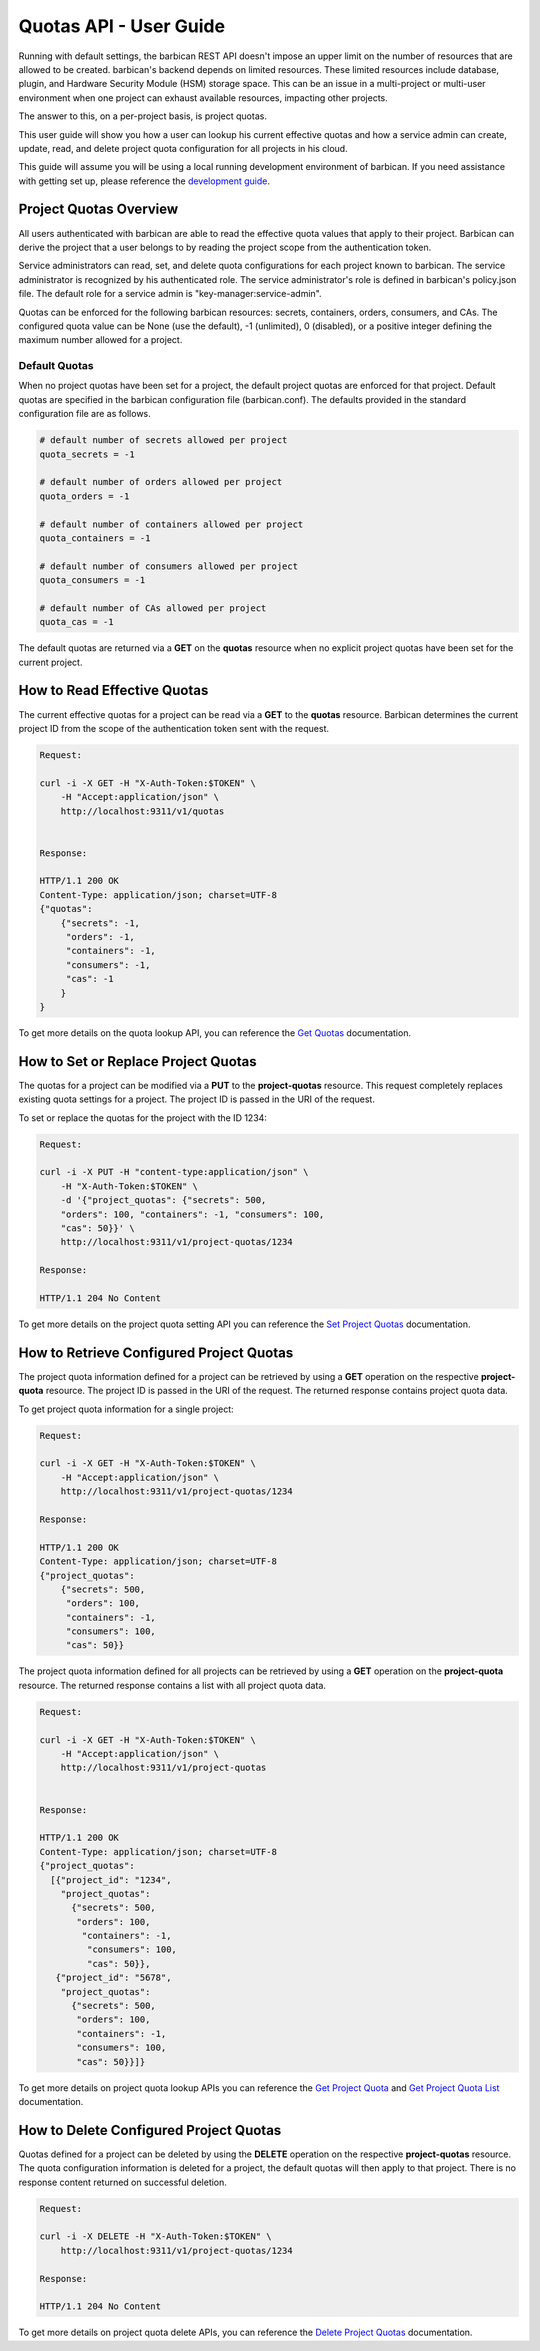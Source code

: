 ************************
Quotas API - User Guide
************************

Running with default settings, the barbican REST API doesn't impose an upper
limit on the number of resources that are allowed to be created. barbican's
backend depends on limited resources. These limited resources include database,
plugin, and Hardware Security Module (HSM) storage space. This
can be an issue in a multi-project or multi-user environment when one project
can exhaust available resources, impacting other projects.

The answer to this, on a per-project basis, is project quotas.

This user guide will show you how a user can lookup his current effective
quotas and how a service admin can create, update, read, and delete project quota
configuration for all projects in his cloud.

This guide will assume you will be using a local running development environment of barbican.
If you need assistance with getting set up, please reference the
`development guide <https://docs.openstack.org/barbican/latest/contributor/dev.html>`__.

.. _user_project_quotas_overview:

Project Quotas Overview
#######################

All users authenticated with barbican are able to read the effective quota values
that apply to their project.  Barbican can derive the project that a user belongs
to by reading the project scope from the authentication token.

Service administrators can read, set, and delete quota configurations for each
project known to barbican.  The service administrator is recognized by his authenticated
role.  The service administrator's role is defined in barbican's policy.json file.
The default role for a service admin is "key-manager:service-admin".

Quotas can be enforced for the following barbican resources: secrets, containers,
orders, consumers, and CAs.  The configured quota value can be None (use the default),
-1 (unlimited), 0 (disabled), or a positive integer defining the maximum number
allowed for a project.

.. _default_project_quotas:

Default Quotas
--------------

When no project quotas have been set for a project, the default
project quotas are enforced for that project.  Default quotas are specified
in the barbican configuration file (barbican.conf).  The defaults provided
in the standard configuration file are as follows.

.. code-block:: none

    # default number of secrets allowed per project
    quota_secrets = -1

    # default number of orders allowed per project
    quota_orders = -1

    # default number of containers allowed per project
    quota_containers = -1

    # default number of consumers allowed per project
    quota_consumers = -1

    # default number of CAs allowed per project
    quota_cas = -1

The default quotas are returned via a **GET** on the **quotas** resource when no
explicit project quotas have been set for the current project.


.. _user_get_quotas:

How to Read Effective Quotas
############################

The current effective quotas for a project can be read via a **GET** to the **quotas** resource.
Barbican determines the current project ID from the scope of the authentication token sent
with the request.

.. code-block:: bash

    Request:

    curl -i -X GET -H "X-Auth-Token:$TOKEN" \
        -H "Accept:application/json" \
        http://localhost:9311/v1/quotas


    Response:

    HTTP/1.1 200 OK
    Content-Type: application/json; charset=UTF-8
    {"quotas":
        {"secrets": -1,
         "orders": -1,
         "containers": -1,
         "consumers": -1,
         "cas": -1
        }
    }


To get more details on the quota lookup API, you can reference the
`Get Quotas <https://docs.openstack.org/barbican/latest/api/reference/quotas.html#get-quotas-request>`__
documentation.


.. _user_put_project_quotas:

How to Set or Replace Project Quotas
####################################

The quotas for a project can be modified via a **PUT** to the **project-quotas** resource.
This request completely replaces existing quota settings for a project.  The project
ID is passed in the URI of the request.

To set or replace the quotas for the project with the ID 1234:

.. code-block:: bash

    Request:

    curl -i -X PUT -H "content-type:application/json" \
        -H "X-Auth-Token:$TOKEN" \
        -d '{"project_quotas": {"secrets": 500,
        "orders": 100, "containers": -1, "consumers": 100,
        "cas": 50}}' \
        http://localhost:9311/v1/project-quotas/1234

    Response:

    HTTP/1.1 204 No Content


To get more details on the project quota setting API you can reference the
`Set Project Quotas <https://docs.openstack.org/barbican/latest/api/reference/quotas.html#put-project-quotas>`__
documentation.


.. _user_get_project_quotas:

How to Retrieve Configured Project Quotas
#########################################

The project quota information defined for a project can be retrieved by using
a **GET** operation on the respective **project-quota** resource. The project
ID is passed in the URI of the request. The returned response contains project
quota data.

To get project quota information for a single project:

.. code-block:: bash

    Request:

    curl -i -X GET -H "X-Auth-Token:$TOKEN" \
        -H "Accept:application/json" \
        http://localhost:9311/v1/project-quotas/1234

    Response:

    HTTP/1.1 200 OK
    Content-Type: application/json; charset=UTF-8
    {"project_quotas":
        {"secrets": 500,
         "orders": 100,
         "containers": -1,
         "consumers": 100,
         "cas": 50}}


The project quota information defined for all projects can be retrieved by using
a **GET** operation on the **project-quota** resource.
The returned response contains a list with all project quota data.

.. code-block:: bash

    Request:

    curl -i -X GET -H "X-Auth-Token:$TOKEN" \
        -H "Accept:application/json" \
        http://localhost:9311/v1/project-quotas


    Response:

    HTTP/1.1 200 OK
    Content-Type: application/json; charset=UTF-8
    {"project_quotas":
      [{"project_id": "1234",
        "project_quotas":
          {"secrets": 500,
           "orders": 100,
            "containers": -1,
             "consumers": 100,
             "cas": 50}},
       {"project_id": "5678",
        "project_quotas":
          {"secrets": 500,
           "orders": 100,
           "containers": -1,
           "consumers": 100,
           "cas": 50}}]}


To get more details on project quota lookup APIs you can reference
the
`Get Project Quota <https://docs.openstack.org/barbican/latest/api/reference/quotas.html#get-project-quotas-uuid>`__
and
`Get Project Quota List <https://docs.openstack.org/barbican/latest/api/reference/quotas.html#get-project-quotas>`__
documentation.


.. _user_delete_project_quotas:

How to Delete Configured Project Quotas
#######################################

Quotas defined for a project can be deleted by using the **DELETE** operation
on the respective **project-quotas** resource. The quota configuration information
is deleted for a project, the default quotas will then apply to that project.
There is no response content returned on successful deletion.


.. code-block:: bash

    Request:

    curl -i -X DELETE -H "X-Auth-Token:$TOKEN" \
        http://localhost:9311/v1/project-quotas/1234

    Response:

    HTTP/1.1 204 No Content


To get more details on project quota delete APIs, you can reference the
`Delete Project Quotas <https://docs.openstack.org/barbican/latest/api/reference/quotas.html#delete-project-quotas>`__
documentation.
